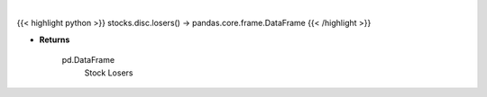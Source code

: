 .. role:: python(code)
    :language: python
    :class: highlight

|

.. raw:: html

    <h3>
    > Get top losers. [Source: Yahoo Finance]
    </h3>

{{< highlight python >}}
stocks.disc.losers() -> pandas.core.frame.DataFrame
{{< /highlight >}}

* **Returns**

    pd.DataFrame
        Stock Losers
    